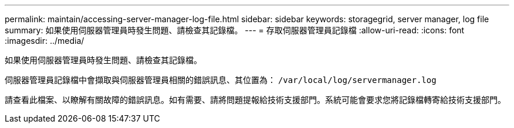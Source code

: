 ---
permalink: maintain/accessing-server-manager-log-file.html 
sidebar: sidebar 
keywords: storagegrid, server manager, log file 
summary: 如果使用伺服器管理員時發生問題、請檢查其記錄檔。 
---
= 存取伺服器管理員記錄檔
:allow-uri-read: 
:icons: font
:imagesdir: ../media/


[role="lead"]
如果使用伺服器管理員時發生問題、請檢查其記錄檔。

伺服器管理員記錄檔中會擷取與伺服器管理員相關的錯誤訊息、其位置為： `/var/local/log/servermanager.log`

請查看此檔案、以瞭解有關故障的錯誤訊息。如有需要、請將問題提報給技術支援部門。系統可能會要求您將記錄檔轉寄給技術支援部門。

